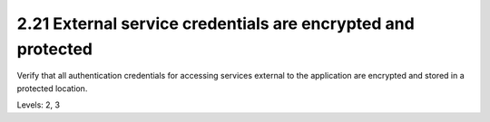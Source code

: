 2.21 External service credentials are encrypted and protected
=============================================================

Verify that all authentication credentials for accessing services external to the application are encrypted and stored in a protected location.

Levels: 2, 3

